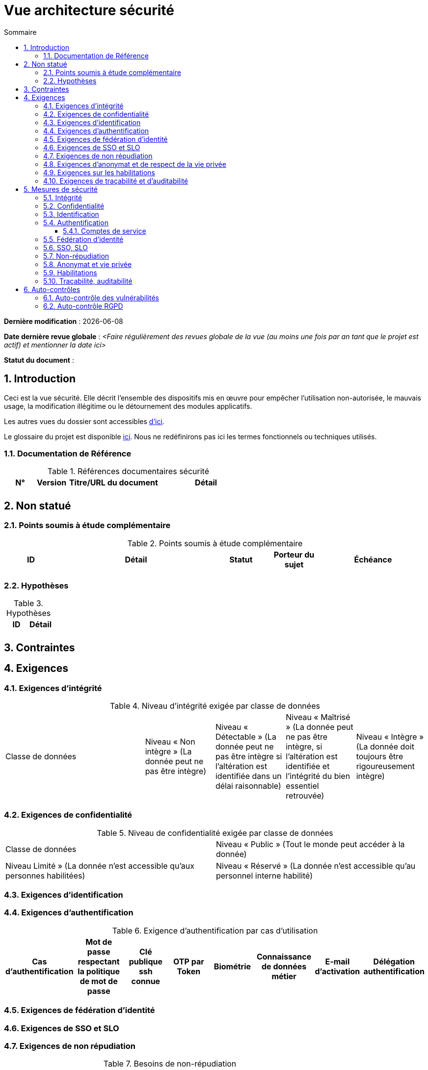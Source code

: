 
# Vue architecture sécurité
:sectnumlevels: 4
:toclevels: 4
:sectnums: 4
:toc: left
:icons: font
:toc-title: Sommaire

*Dernière modification* : {docdate} 

*Date dernière revue globale* : _<Faire régulièrement des revues globale de la vue (au moins une fois par an tant que le projet est actif) et mentionner la date ici>_

*Statut du document* :  

## Introduction

Ceci est la vue sécurité. Elle décrit l'ensemble des dispositifs mis en œuvre pour empêcher l'utilisation non-autorisée, le mauvais usage, la modification illégitime ou le détournement des modules applicatifs.

Les autres vues du dossier sont accessibles link:./README.adoc[d'ici].

Le glossaire du projet est disponible link:glossaire.adoc[ici]. Nous ne redéfinirons pas ici les termes fonctionnels ou techniques utilisés.

### Documentation de Référence

.Références documentaires sécurité
[cols="1,1,3,3"]
|====
|N°|Version|Titre/URL du document|Détail

||||
|====


## Non statué

### Points soumis à étude complémentaire

.Points soumis à étude complémentaire
[cols="1,3,1,1,2"]
|====
|ID|Détail|Statut|Porteur du sujet  | Échéance

|||||
|====

### Hypothèses

.Hypothèses
|====
|ID|Détail

||
|====

## Contraintes

## Exigences

[[exigences-integrite]]
### Exigences d'intégrité

.Niveau d'intégrité exigée par classe de données
[cols='2,1,1,1,1']
|====
|Classe de données
|Niveau « Non intègre » ([small]#La donnée peut ne pas être intègre)#
|Niveau « Détectable » ([small]#La donnée peut ne pas être intègre si l'altération est identifiée dans un délai raisonnable)#
|Niveau « Maîtrisé » ([small]#La donnée peut ne pas être intègre, si l'altération est identifiée et l'intégrité du bien essentiel retrouvée)#
|Niveau « Intègre » ([small]#La donnée doit toujours être rigoureusement intègre)#

|====

### Exigences de confidentialité

.Niveau de confidentialité exigée par classe de données
|====
|Classe de données | Niveau « Public » ([small]#Tout le monde peut accéder à la donnée)# 
|Niveau  Limité » ([small]#La donnée n’est accessible qu’aux personnes habilitées)# 
|Niveau « Réservé » ([small]#La donnée n’est accessible qu’au personnel interne habilité)# 
|Niveau « Privé » ([small]#La donnée n’est visible que par l’intéressé(e))#

|====

[[exigences-identification]]
### Exigences d'identification

[[exigences-authentification]]
### Exigences d'authentification

.Exigence d'authentification par cas d'utilisation
|====
|Cas d’authentification |Mot de passe respectant la politique de mot de passe |Clé publique ssh connue| OTP par Token |Biométrie |Connaissance de données métier |E-mail d’activation |Délégation authentification

|====

[[exigence-federation-identite]]
### Exigences de fédération d’identité

### Exigences de SSO et SLO

### Exigences de non répudiation

.Besoins de non-répudiation
|===
|Donnée signée|Origine du certificat client|Origine du certificat serveur

|===

[[exigence-anonymat]]
### Exigences d'anonymat et de respect de la vie privée

### Exigences sur les habilitations

.Matrice de rôles
|===
|_Groupe ou utilisateur_|Rôle `x`|Rôle `y`|Rôle `z`

|===

### Exigences de traçabilité et d'auditabilité

.Données à conserver pour preuves
|===
|Donnée|Objectif|Durée de rétention


|===

## Mesures de sécurité

### Intégrité

Dispositifs répondant aux <<exigences-integrite,exigences d'intégrité>> :

.Mesures pour assurer le niveau d'intégrité demandé
|===
|Classe de données|Niveau exigé|Mesures

|===

### Confidentialité

Dispositifs répondant aux <<Exigences de confidentialité>> :

.Mesures pour assurer le niveau de confidentialité demandé
|===
|Classe de données|Niveau exigé|Mesures

|===

### Identification

Dispositifs répondant aux <<exigences-identification,exigences d'identification>> :

### Authentification

Dispositifs répondant aux <<exigences-authentification,exigences d'authentification>> :

#### Comptes de service

.Comptes de service
[cols='1,2,2']
|====
|Compte | Ressource requérant authentification | mode de stockage des credentials

|====

### Fédération d’identité

Dispositifs répondant aux <<exigence-federation-identite,exigences de fédération d’identité>> :

### SSO, SLO

Dispositifs répondant aux <<Exigences de SSO et SLO> :

### Non-répudiation

Dispositifs répondant aux <<Exigences de non répudiation>> :

### Anonymat et vie privée

Dispositifs répondant aux <<exigence-anonymat,exigences d'anonymat et de respect de la vie privée>> :

### Habilitations

Dispositifs répondant aux <<Exigences sur les habilitations>> :

### Tracabilité, auditabilité

Dispositifs répondant aux <<exigence-tracabilite,exigences de traçabilité et d'auditabilité>> :

## Auto-contrôles

### Auto-contrôle des vulnérabilités

.Checklist d'auto-contrôle de prise en compte des vulnérabilités courantes
[cols="1,1,3"]
|===
|Vulnérabilité |Pris en compte ? |Mesures techniques entreprises

|===

### Auto-contrôle RGPD

.Checklist d'auto-contrôle de respect du RGPD
|===
|Exigence RGPD |Prise en compte ? |Mesures techniques entreprises

|===
